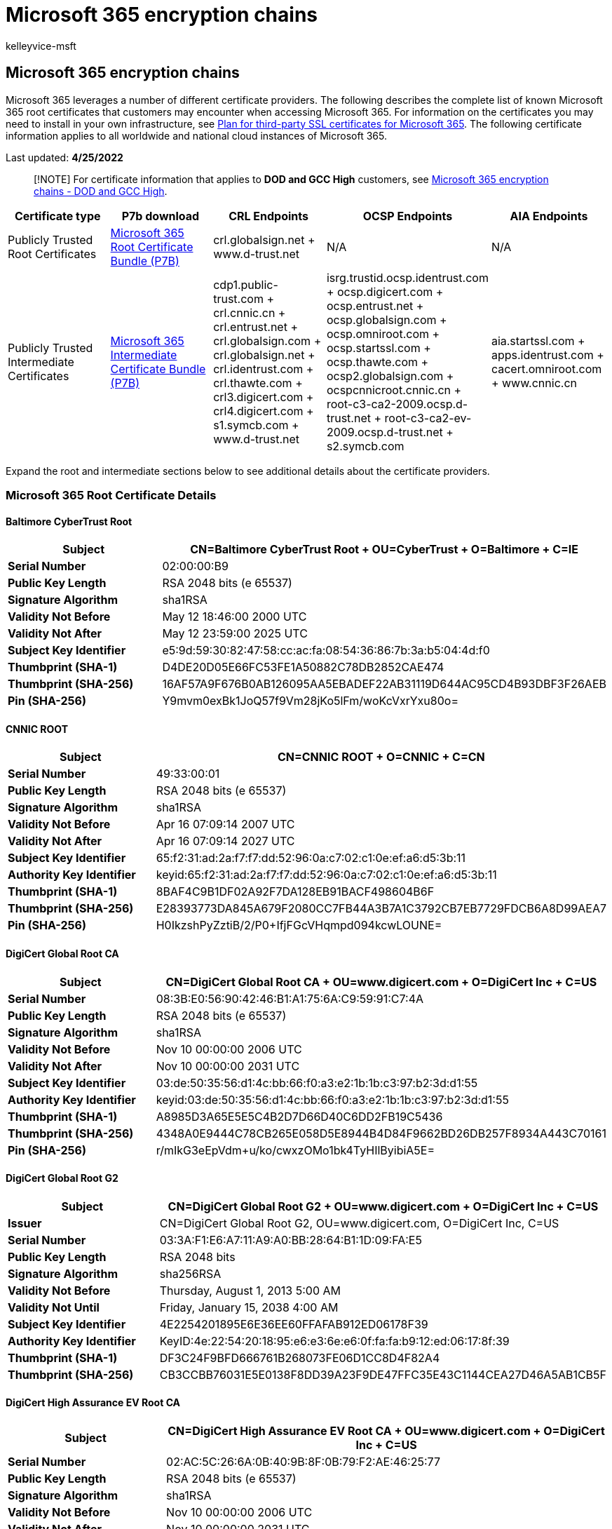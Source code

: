 = Microsoft 365 encryption chains
:audience: Admin
:author: kelleyvice-msft
:description: View a complete list of root certificates and certificate authorities (CAs) in Microsoft 365.
:f1.keywords: ["NOCSH"]
:manager: scotv
:ms.author: kvice
:ms.collection: ["M365-security-compliance", "Strat_O365_IP"]
:ms.date: 4/25/2022
:ms.localizationpriority: medium
:ms.service: O365-seccomp
:ms.topic: overview
:pp: {plus}{plus}
:search.appverid: ["MET150", "MOE150"]

== Microsoft 365 encryption chains

Microsoft 365 leverages a number of different certificate providers.
The following describes the complete list of known Microsoft 365 root certificates that customers may encounter when accessing Microsoft 365.
For information on the certificates you may need to install in your own infrastructure, see xref:../enterprise/plan-for-third-party-ssl-certificates.adoc[Plan for third-party SSL certificates for Microsoft 365].
The following certificate information applies to all worldwide and national cloud instances of Microsoft 365.

Last updated: *4/25/2022*

____
[!NOTE] For certificate information that applies to *DOD and GCC High* customers, see xref:encryption-office-365-certificate-chains-itar.adoc[Microsoft 365 encryption chains - DOD and GCC High].
____

|===
| *Certificate type* | *P7b download* | *CRL Endpoints* | *OCSP Endpoints* | *AIA Endpoints*

| Publicly Trusted Root Certificates
| https://download.microsoft.com/download/4/a/b/4ab1c940-826b-444b-b287-b7a902e68da0/m365_root_certs_20220331.p7b[Microsoft 365 Root Certificate Bundle (P7B)]
| crl.globalsign.net + www.d-trust.net
| N/A
| N/A

| Publicly Trusted Intermediate Certificates
| https://download.microsoft.com/download/1/4/7/14777f28-3fde-4958-aebf-bd192a4a7fac/m365_intermediate_certs_20201013.p7b[Microsoft 365 Intermediate Certificate Bundle (P7B)]
| cdp1.public-trust.com + crl.cnnic.cn + crl.entrust.net + crl.globalsign.com + crl.globalsign.net + crl.identrust.com + crl.thawte.com + crl3.digicert.com + crl4.digicert.com + s1.symcb.com + www.d-trust.net
| isrg.trustid.ocsp.identrust.com + ocsp.digicert.com + ocsp.entrust.net + ocsp.globalsign.com + ocsp.omniroot.com + ocsp.startssl.com + ocsp.thawte.com + ocsp2.globalsign.com + ocspcnnicroot.cnnic.cn + root-c3-ca2-2009.ocsp.d-trust.net + root-c3-ca2-ev-2009.ocsp.d-trust.net + s2.symcb.com
| aia.startssl.com + apps.identrust.com + cacert.omniroot.com + www.cnnic.cn
|===

Expand the root and intermediate sections below to see additional details about the certificate providers.

=== *Microsoft 365 Root Certificate Details*

==== *Baltimore CyberTrust Root*

|===
| *Subject* | CN=Baltimore CyberTrust Root + OU=CyberTrust + O=Baltimore + C=IE

| *Serial Number*
| 02:00:00:B9

| *Public Key Length*
| RSA 2048 bits (e 65537)

| *Signature Algorithm*
| sha1RSA

| *Validity Not Before*
| May 12 18:46:00 2000 UTC

| *Validity Not After*
| May 12 23:59:00 2025 UTC

| *Subject Key Identifier*
| e5:9d:59:30:82:47:58:cc:ac:fa:08:54:36:86:7b:3a:b5:04:4d:f0

| *Thumbprint (SHA-1)*
| D4DE20D05E66FC53FE1A50882C78DB2852CAE474

| *Thumbprint (SHA-256)*
| 16AF57A9F676B0AB126095AA5EBADEF22AB31119D644AC95CD4B93DBF3F26AEB

| *Pin (SHA-256)*
| Y9mvm0exBk1JoQ57f9Vm28jKo5lFm/woKcVxrYxu80o=
|===

==== *CNNIC ROOT*

|===
| *Subject* | CN=CNNIC ROOT + O=CNNIC + C=CN

| *Serial Number*
| 49:33:00:01

| *Public Key Length*
| RSA 2048 bits (e 65537)

| *Signature Algorithm*
| sha1RSA

| *Validity Not Before*
| Apr 16 07:09:14 2007 UTC

| *Validity Not After*
| Apr 16 07:09:14 2027 UTC

| *Subject Key Identifier*
| 65:f2:31:ad:2a:f7:f7:dd:52:96:0a:c7:02:c1:0e:ef:a6:d5:3b:11

| *Authority Key Identifier*
| keyid:65:f2:31:ad:2a:f7:f7:dd:52:96:0a:c7:02:c1:0e:ef:a6:d5:3b:11

| *Thumbprint (SHA-1)*
| 8BAF4C9B1DF02A92F7DA128EB91BACF498604B6F

| *Thumbprint (SHA-256)*
| E28393773DA845A679F2080CC7FB44A3B7A1C3792CB7EB7729FDCB6A8D99AEA7

| *Pin (SHA-256)*
| H0IkzshPyZztiB/2/P0+IfjFGcVHqmpd094kcwLOUNE=
|===

==== *DigiCert Global Root CA*

|===
| *Subject* | CN=DigiCert Global Root CA + OU=www.digicert.com + O=DigiCert Inc + C=US

| *Serial Number*
| 08:3B:E0:56:90:42:46:B1:A1:75:6A:C9:59:91:C7:4A

| *Public Key Length*
| RSA 2048 bits (e 65537)

| *Signature Algorithm*
| sha1RSA

| *Validity Not Before*
| Nov 10 00:00:00 2006 UTC

| *Validity Not After*
| Nov 10 00:00:00 2031 UTC

| *Subject Key Identifier*
| 03:de:50:35:56:d1:4c:bb:66:f0:a3:e2:1b:1b:c3:97:b2:3d:d1:55

| *Authority Key Identifier*
| keyid:03:de:50:35:56:d1:4c:bb:66:f0:a3:e2:1b:1b:c3:97:b2:3d:d1:55

| *Thumbprint (SHA-1)*
| A8985D3A65E5E5C4B2D7D66D40C6DD2FB19C5436

| *Thumbprint (SHA-256)*
| 4348A0E9444C78CB265E058D5E8944B4D84F9662BD26DB257F8934A443C70161

| *Pin (SHA-256)*
| r/mIkG3eEpVdm+u/ko/cwxzOMo1bk4TyHIlByibiA5E=
|===

==== *DigiCert Global Root G2*

|===
| *Subject* | CN=DigiCert Global Root G2 + OU=www.digicert.com + O=DigiCert Inc + C=US

| *Issuer*
| CN=DigiCert Global Root G2, OU=www.digicert.com, O=DigiCert Inc, C=US

| *Serial Number*
| 03:3A:F1:E6:A7:11:A9:A0:BB:28:64:B1:1D:09:FA:E5

| *Public Key Length*
| RSA 2048 bits

| *Signature Algorithm*
| sha256RSA

| *Validity Not Before*
| Thursday, August 1, 2013 5:00 AM

| *Validity Not Until*
| Friday, January 15, 2038 4:00 AM

| *Subject Key Identifier*
| 4E2254201895E6E36EE60FFAFAB912ED06178F39

| *Authority Key Identifier*
| KeyID:4e:22:54:20:18:95:e6:e3:6e:e6:0f:fa:fa:b9:12:ed:06:17:8f:39

| *Thumbprint (SHA-1)*
| DF3C24F9BFD666761B268073FE06D1CC8D4F82A4

| *Thumbprint (SHA-256)*
| CB3CCBB76031E5E0138F8DD39A23F9DE47FFC35E43C1144CEA27D46A5AB1CB5F
|===

==== *DigiCert High Assurance EV Root CA*

|===
| *Subject* | CN=DigiCert High Assurance EV Root CA + OU=www.digicert.com + O=DigiCert Inc + C=US

| *Serial Number*
| 02:AC:5C:26:6A:0B:40:9B:8F:0B:79:F2:AE:46:25:77

| *Public Key Length*
| RSA 2048 bits (e 65537)

| *Signature Algorithm*
| sha1RSA

| *Validity Not Before*
| Nov 10 00:00:00 2006 UTC

| *Validity Not After*
| Nov 10 00:00:00 2031 UTC

| *Subject Key Identifier*
| b1:3e:c3:69:03:f8:bf:47:01:d4:98:26:1a:08:02:ef:63:64:2b:c3

| *Authority Key Identifier*
| keyid:b1:3e:c3:69:03:f8:bf:47:01:d4:98:26:1a:08:02:ef:63:64:2b:c3

| *Thumbprint (SHA-1)*
| 5FB7EE0633E259DBAD0C4C9AE6D38F1A61C7DC25

| *Thumbprint (SHA-256)*
| 7431E5F4C3C1CE4690774F0B61E05440883BA9A01ED00BA6ABD7806ED3B118CF

| *Pin (SHA-256)*
| WoiWRyIOVNa9ihaBciRSC7XHjliYS9VwUGOIud4PB18=
|===

==== *D-TRUST Root Class 3 CA 2 2009*

|===
| *Subject* | CN=D-TRUST Root Class 3 CA 2 2009 + O=D-Trust GmbH + C=DE

| *Serial Number*
| 09:83:F3

| *Public Key Length*
| RSA 2048 bits (e 65537)

| *Signature Algorithm*
| sha256RSA

| *Validity Not Before*
| Nov 05 08:35:58 2009 UTC

| *Validity Not After*
| Nov 05 08:35:58 2029 UTC

| *Subject Key Identifier*
| fd:da:14:c4:9f:30:de:21:bd:1e:42:39:fc:ab:63:23:49:e0:f1:84

| *Thumbprint (SHA-1)*
| 58E8ABB0361533FB80F79B1B6D29D3FF8D5F00F0

| *Thumbprint (SHA-256)*
| 49E7A442ACF0EA6287050054B52564B650E4F49E42E348D6AA38E039E957B1C1

| *Pin (SHA-256)*
| 7KDxgUAs56hlKzG00DbfJH46MLf0GlDZHsT5CwBrQ6E=

| *CRL URLs*
| ldap://directory.d-trust.net/CN=D-TRUST%20Root%20Class%203%20CA%202%202009,O=D-Trust%20GmbH,C=DE?certificaterevocationlist + http://www.d-trust.net/crl/d-trust_root_class_3_ca_2_2009.crl
|===

==== *D-TRUST Root Class 3 CA 2 EV 2009*

|===
| *Subject* | CN=D-TRUST Root Class 3 CA 2 EV 2009 + O=D-Trust GmbH + C=DE

| *Serial Number*
| 09:83:F4

| *Public Key Length*
| RSA 2048 bits (e 65537)

| *Signature Algorithm*
| sha256RSA

| *Validity Not Before*
| Nov 05 08:50:46 2009 UTC

| *Validity Not After*
| Nov 05 08:50:46 2029 UTC

| *Subject Key Identifier*
| d3:94:8a:4c:62:13:2a:19:2e:cc:af:72:8a:7d:36:d7:9a:1c:dc:67

| *Thumbprint (SHA-1)*
| 96C91B0B95B4109842FAD0D82279FE60FAB91683

| *Thumbprint (SHA-256)*
| EEC5496B988CE98625B934092EEC2908BED0B0F316C2D4730C84EAF1F3D34881

| *Pin (SHA-256)*
| /zQvtsTIvTCkcG9zSJU58Z5uSMwF9GJUZU9mENvFQOk=

| *CRL URLs*
| ldap://directory.d-trust.net/CN=D-TRUST%20Root%20Class%203%20CA%202%20EV%202009,O=D-Trust%20GmbH,C=DE?certificaterevocationlist + http://www.d-trust.net/crl/d-trust_root_class_3_ca_2_ev_2009.crl
|===

==== *Entrust Root Certification Authority - G2*

|===
| *Subject* | CN=Entrust Root Certification Authority - G2 + OU=&quot;(c) 2009 Entrust, Inc. - for authorized use only&quot; + OU=See www.entrust.net/legal-terms + O=&quot;Entrust, Inc.&quot; + C=US

| *Serial Number*
| 4A:53:8C:28

| *Public Key Length*
| RSA 2048 bits (e 65537)

| *Signature Algorithm*
| sha256RSA

| *Validity Not Before*
| Jul 07 17:25:54 2009 UTC

| *Validity Not After*
| Dec 07 17:55:54 2030 UTC

| *Subject Key Identifier*
| 6a:72:26:7a:d0:1e:ef:7d:e7:3b:69:51:d4:6c:8d:9f:90:12:66:ab

| *Thumbprint (SHA-1)*
| 8CF427FD790C3AD166068DE81E57EFBB932272D4

| *Thumbprint (SHA-256)*
| 43DF5774B03E7FEF5FE40D931A7BEDF1BB2E6B42738C4E6D3841103D3AA7F339

| *Pin (SHA-256)*
| du6FkDdMcVQ3u8prumAo6t3i3G27uMP2EOhR8R0at/U=
|===

==== *Entrust.net Certification Authority (2048)*

|===
| *Subject* | CN=Entrust.net Certification Authority (2048) + OU=(c) 1999 Entrust.net Limited + OU=www.entrust.net/CPS_2048 incorp. by ref. (limit s liab.) + O=Entrust.net

| *Serial Number*
| 38:63:DE:F8

| *Public Key Length*
| RSA 2048 bits (e 65537)

| *Signature Algorithm*
| sha1RSA

| *Validity Not Before*
| Dec 24 17:50:51 1999 UTC

| *Validity Not After*
| Jul 24 14:15:12 2029 UTC

| *Subject Key Identifier*
| 55:e4:81:d1:11:80:be:d8:89:b9:08:a3:31:f9:a1:24:09:16:b9:70

| *Thumbprint (SHA-1)*
| 503006091D97D4F5AE39F7CBE7927D7D652D3431

| *Thumbprint (SHA-256)*
| 6DC47172E01CBCB0BF62580D895FE2B8AC9AD4F873801E0C10B9C837D21EB177

| *Pin (SHA-256)*
| HqPF5D7WbC2imDpCpKebHpBnhs6fG1hiFBmgBGOofTg=
|===

==== *GlobalSign Root CA - R1*

|===
| *Subject* | CN=GlobalSign Root CA + OU=Root CA + O=GlobalSign nv-sa + C=BE

| *Serial Number*
| 04:00:00:00:00:01:15:4B:5A:C3:94

| *Public Key Length*
| RSA 2048 bits (e 65537)

| *Signature Algorithm*
| sha1RSA

| *Validity Not Before*
| Sep 01 12:00:00 1998 UTC

| *Validity Not After*
| Jan 28 12:00:00 2028 UTC

| *Subject Key Identifier*
| 60:7b:66:1a:45:0d:97:ca:89:50:2f:7d:04:cd:34:a8:ff:fc:fd:4b

| *Thumbprint (SHA-1)*
| B1BC968BD4F49D622AA89A81F2150152A41D829C

| *Thumbprint (SHA-256)*
| EBD41040E4BB3EC742C9E381D31EF2A41A48B6685C96E7CEF3C1DF6CD4331C99

| *Pin (SHA-256)*
| K87oWBWM9UZfyddvDfoxL+8lpNyoUB2ptGtn0fv6G2Q=
|===

==== *GlobalSign Root CA - R3*

|===
| *Subject* | CN=GlobalSign + O=GlobalSign + OU=GlobalSign Root CA - R3

| *Issuer*
| CN=GlobalSign, O=GlobalSign, OU=GlobalSign Root CA - R3

| *Serial Number*
| 04:00:00:00:00:01:21:58:53:08:A2

| *Public Key Length*
| RSA 2048 bits

| *Signature Algorithm*
| sha256RSA

| *Validity Not Before*
| Wednesday, March 18, 2009 3:00 AM

| *Validity Not Until*
| Sunday, March 18, 2029 3:00 AM

| *Subject Key Identifier*
| 8FF04B7FA82E4524AE4D50FA639A8BDEE2DD1BBC

| *Authority Key Identifier*
| KeyID:8f:f0:4b:7f:a8:2e:45:24:ae:4d:50:fa:63:9a:8b:de:e2:dd:1b:bc

| *Thumbprint (SHA-1)*
| D69B561148F01C77C54578C10926DF5B856976AD

| *Thumbprint (SHA-256)*
| CBB522D7B7F127AD6A0113865BDF1CD4102E7D0759AF635A7CF4720DC963C53B
|===

==== *ISRG Root X1*

|===
| *Subject* | C = US, O = Internet Security Research Group, CN = ISRG Root X1

| *Serial Number*
| 82:10:cf:b0:d2:40:e3:59:44:63:e0:bb:63:82:8b:00

| *Public Key Length*
| RSA 4096 bit

| *Signature Algorithm*
| sha256WithRSAEncryption

| *Validity Not Before*
| Jun  4 11:04:38 2015 UTC

| *Validity Not After*
| Jun  4 11:04:38 2035 UTC

| *Subject Key Identifier*
| 79:B4:59:E6:7B:B6:E5:E4:01:73:80:08:88:C8:1A:58:F6:E9:9B:6E

| *Thumbprint (SHA-1)*
| CABD2A79A1076A31F21D253635CB039D4329A5E8

| *Thumbprint (SHA-256)*
| 96BCEC06264976F37460779ACF28C5A7CFE8A3C0AAE11A8FFCEE05C0BDDF08C6

| *Pin (SHA-256)*
| 0b9fa5a59eed715c26c1020c711b4f6ec42d58b0015e14337a39dad301c5afc3
|===

==== *thawte Primary Root CA - G3*

|===
| *Subject* | CN=thawte Primary Root CA - G3 + OU=&quot;(c) 2008 thawte, Inc. - For authorized use only&quot; + OU=Certification Services Division + O=&quot;thawte, Inc.&quot; + C=US

| *Serial Number*
| 60:01:97:B7:46:A7:EA:B4:B4:9A:D6:4B:2F:F7:90:FB

| *Public Key Length*
| RSA 2048 bits (e 65537)

| *Signature Algorithm*
| sha256RSA

| *Validity Not Before*
| Apr 02 00:00:00 2008 UTC

| *Validity Not After*
| Dec 01 23:59:59 2037 UTC

| *Subject Key Identifier*
| ad:6c:aa:94:60:9c:ed:e4:ff:fa:3e:0a:74:2b:63:03:f7:b6:59:bf

| *Thumbprint (SHA-1)*
| F18B538D1BE903B6A6F056435B171589CAF36BF2

| *Thumbprint (SHA-256)*
| 4B03F45807AD70F21BFC2CAE71C9FDE4604C064CF5FFB686BAE5DBAAD7FDD34C

| *Pin (SHA-256)*
| GQbGEk27Q4V40A4GbVBUxsN/D6YCjAVUXgmU7drshik=
|===

==== *VeriSign Class 3 Public Primary Certification Authority - G5*

|===
| *Subject* | CN=VeriSign Class 3 Public Primary Certification Authority - G5 + OU=&quot;(c) 2006 VeriSign, Inc. - For authorized use only&quot; + OU=VeriSign Trust Network + O=&quot;VeriSign, Inc.&quot; + C=US

| *Serial Number*
| 18:DA:D1:9E:26:7D:E8:BB:4A:21:58:CD:CC:6B:3B:4A

| *Public Key Length*
| RSA 2048 bits (e 65537)

| *Signature Algorithm*
| sha1RSA

| *Validity Not Before*
| Nov 08 00:00:00 2006 UTC

| *Validity Not After*
| Jul 16 23:59:59 2036 UTC

| *Subject Key Identifier*
| 7f:d3:65:a7:c2:dd:ec:bb:f0:30:09:f3:43:39:fa:02:af:33:31:33

| *Thumbprint (SHA-1)*
| 4EB6D578499B1CCF5F581EAD56BE3D9B6744A5E5

| *Thumbprint (SHA-256)*
| 9ACFAB7E43C8D880D06B262A94DEEEE4B4659989C3D0CAF19BAF6405E41AB7DF

| *Pin (SHA-256)*
| JbQbUG5JMJUoI6brnx0x3vZF6jilxsapbXGVfjhN8Fg=
|===

=== *Microsoft 365 Intermediate Certificate Details*

==== *CNNIC SHA256 SSL*

|===
| *Subject* | CN=CNNIC SHA256 SSL + O=CNNIC SHA256 SSL + C=CN

| *Issuer*
| CN=CNNIC ROOT + O=CNNIC + C=CN

| *Serial Number*
| 49:33:00:7C

| *Public Key Length*
| RSA 2048 bits (e 65537)

| *Signature Algorithm*
| sha256RSA

| *Validity Not Before*
| Dec 18 12:32:18 2014 UTC

| *Validity Not After*
| Dec 18 12:32:18 2024 UTC

| *Subject Key Identifier*
| b7:d1:59:8b:8c:0d:06:28:47:23:00:3a:36:04:a5:ee:38:76:53:3c

| *Authority Key Identifier*
| keyid:65:f2:31:ad:2a:f7:f7:dd:52:96:0a:c7:02:c1:0e:ef:a6:d5:3b:11

| *Thumbprint (SHA-1)*
| FC844648FC708433921BE88B18C48787A3E2813E

| *Thumbprint (SHA-256)*
| FA8B9F99DBB94E7B772AA9190846E777047C15C7A3BF4A1AF9C0CA984A689511

| *Pin (SHA-256)*
| dKZRcLDh7hBNZTmTIHOGJ6C2Om/ITjUCPkOnLTnrZXk=

| *AIA URLs*
| http://www.cnnic.cn/download/cert/CNNICROOT.cer

| *CRL URLs*
| ldap:///CN=crl1,%20OU=crl,%20O=CNNIC,%20C=CN?certificateRevocationList;binary,authorityRevocationList;binary,deltaRevocationList;binary + http://crl.cnnic.cn/download/rootsha2crl/CRL1.crl

| *OCSP URLs*
| http://ocspcnnicroot.cnnic.cn
|===

==== *D-TRUST SSL Class 3 CA 1 2009*

|===
| *Subject* | CN=D-TRUST SSL Class 3 CA 1 2009 + O=D-Trust GmbH + C=DE

| *Issuer*
| CN=D-TRUST Root Class 3 CA 2 2009 + O=D-Trust GmbH + C=DE

| *Subject Alternative Name*
| RFC822 Name=info@d-trust.net + URL=http://www.d-trust.net

| *Serial Number*
| 09:90:63

| *Public Key Length*
| RSA 2048 bits (e 65537)

| *Signature Algorithm*
| sha256RSA

| *Validity Not Before*
| Nov 12 12:46:55 2009 UTC

| *Validity Not After*
| Nov 05 08:35:58 2029 UTC

| *Subject Key Identifier*
| 50:19:32:94:9a:c4:b5:04:4d:56:d0:c0:83:21:d5:35:55:b0:b1:7a

| *Authority Key Identifier*
| keyid:fd:da:14:c4:9f:30:de:21:bd:1e:42:39:fc:ab:63:23:49:e0:f1:84

| *Thumbprint (SHA-1)*
| 2FC5DE6528CDBE50A14C382FC1DE524FAABF95FC

| *Thumbprint (SHA-256)*
| 6AC159B4C2BC8E729F3B84642EF1286BCC80D775FE278C740ADA468D59439025

| *Pin (SHA-256)*
| 9w0QP9HzLXkfs+4zENaUFq2XKcQON1oyksoJ+Gg2AZE=

| *CRL URLs*
| ldap://directory.d-trust.net/CN=D-TRUST%20Root%20Class%203%20CA%202%202009,O=D-Trust%20GmbH,C=DE?certificaterevocationlist + http://www.d-trust.net/crl/d-trust_root_class_3_ca_2_2009.crl

| *OCSP URLs*
| `+http://root-c3-ca2-2009.ocsp.d-trust.net+`
|===

==== *D-TRUST SSL Class 3 CA 1 EV 2009*

|===
| *Subject* | CN=D-TRUST SSL Class 3 CA 1 EV 2009 + O=D-Trust GmbH + C=DE

| *Issuer*
| CN=D-TRUST Root Class 3 CA 2 EV 2009 + O=D-Trust GmbH + C=DE

| *Subject Alternative Name*
| RFC822 Name=info@d-trust.net + URL=http://www.d-trust.net

| *Serial Number*
| 09:90:64

| *Public Key Length*
| RSA 2048 bits (e 65537)

| *Signature Algorithm*
| sha256RSA

| *Validity Not Before*
| Nov 12 12:52:43 2009 UTC

| *Validity Not After*
| Nov 05 08:50:46 2029 UTC

| *Subject Key Identifier*
| ac:ed:a5:9d:7a:a2:b6:43:f1:18:8a:25:6a:6c:b1:cc:a8:f2:5a:d4

| *Authority Key Identifier*
| keyid:d3:94:8a:4c:62:13:2a:19:2e:cc:af:72:8a:7d:36:d7:9a:1c:dc:67

| *Thumbprint (SHA-1)*
| 1069423D308D0FC54575059638560FC7556E32B3

| *Thumbprint (SHA-256)*
| B0935DC04B4E60C0C42DEF7EC57A1B1D8F958D17988E71CC80A8CF5E635BA5B4

| *Pin (SHA-256)*
| lv5BNZ5aWd27ooolULDolFTwIaaWjHvG4yyH3rss4X8=

| *CRL URLs*
| ldap://directory.d-trust.net/CN=D-TRUST%20Root%20Class%203%20CA%202%20EV%202009,O=D-Trust%20GmbH,C=DE?certificaterevocationlist + http://www.d-trust.net/crl/d-trust_root_class_3_ca_2_ev_2009.crl

| *OCSP URLs*
| `+http://root-c3-ca2-ev-2009.ocsp.d-trust.net+`
|===

==== *DigiCert Basic RSA CN CA G2*

|===
| *Subject* | CN=DigiCert Basic RSA CN CA G2 + O=DigiCert Inc + C=US

| *Issuer*
| CN=DigiCert Global Root CA, OU=www.digicert.com, O=DigiCert Inc, C=US

| *Serial Number*
| 02:F7:E1:F9:82:BA:D0:09:AF:F4:7D:C9:57:41:B2:F6

| *Public Key Length*
| RSA 2048 bits

| *Signature Algorithm*
| sha256RSA

| *Validity Not Before*
| Wednesday, March 4, 2020 4:04 AM

| *Validity Not Until*
| Monday, March 4, 2030 4:04 AM

| *Subject Key Identifier*
| 06BDA69B60795031BED5A9024AA0D095538B2F34

| *Authority Key Identifier*
| KeyID:03:de:50:35:56:d1:4c:bb:66:f0:a3:e2:1b:1b:c3:97:b2:3d:d1:55

| *Thumbprint (SHA-1)*
| 4D1FA5D1FB1AC3917C08E43F65015E6AEA571179

| *Thumbprint (SHA-256)*
| CB57B3FF2040CB269497625BC90FA9D7B4ED4938C6F60F42F69AFDF508AC2993

| *CRL URLs*
| http://crl.digicert.cn/DigiCertGlobalRootCA.crl

| *OCSP URLs*
| http://ocsp.digicert.cn
|===

==== *DigiCert Cloud Services CA-1* (older)

|===
| *Subject* | CN=DigiCert Cloud Services CA-1 + O=DigiCert Inc + C=US

| *Issuer*
| CN=DigiCert Global Root CA + OU=www.digicert.com + O=DigiCert Inc + C=US

| *Serial Number*
| 01:9E:C1:C6:BD:3F:59:7B:B2:0C:33:38:E5:51:D8:77

| *Public Key Length*
| RSA 2048 bits

| *Signature Algorithm*
| sha256RSA

| *Validity Not Before*
| August 4, 2015 12:00 AM

| *Validity Not Until*
| August 4, 2030 12:00 AM

| *Subject Key Identifier*
| dd:51:d0:a2:31:73:a9:73:ae:8f:b4:01:7e:5d:8c:57:cb:9f:f0:f7

| *Authority Key Identifier*
| 03:de:50:35:56:d1:4c:bb:66:f0:a3:e2:1b:1b:c3:97:b2:3d:d1:55

| *Thumbprint (SHA-1)*
| 81B68D6CD2f221F8F534E677523BB236BBA1DC56

| *Thumbprint (SHA-256)*
| 2F6889961A7CA7067E8BA103C2CF9B9A924F8CA293F11178E23A1978D2F133D3

| *Pin (SHA-256)*
| UgpUVparimk8QCjtWQaUQ7EGrtrykc/L8N66EhFY3VE=

| *CRL URLs*
| http://crl3.digicert.com/DigiCertGlobalRootCA.crl + http://crl4.digicert.com/DigiCertGlobalRootCA.crl

| *OCSP URLs*
| http://ocsp.digicert.com
|===

==== *DigiCert Cloud Services CA-1*

|===
| *Subject* | CN=DigiCert Cloud Services CA-1 + O=DigiCert Inc + C=US

| *Issuer*
| CN=DigiCert Global Root CA + OU=www.digicert.com + O=DigiCert Inc + C=US

| *Serial Number*
| 0F:17:1A:48:C6:F2:23:80:92:18:CD:2E:D6:DD:C0:E8

| *Public Key Length*
| RSA 2048 bits

| *Signature Algorithm*
| sha256RSA

| *Validity Not Before*
| September 25, 2020 00:00 AM

| *Validity Not After*
| September 24, 2030 11:59 PM

| *Subject Key Identifier*
| dd:51:d0:a2:31:73:a9:73:ae:8f:b4:01:7e:5d:8c:57:cb:9f:f0:f7

| *Authority Key Identifier*
| 03:de:50:35:56:d1:4c:bb:66:f0:a3:e2:1b:1b:c3:97:b2:3d:d1:55

| *Thumbprint (SHA-1)*
| B3F6B64A07BB9611F47174407841F564FB991F29

| *Thumbprint (SHA-256)*
| 5F88694615E4C61686E106B84C3338C6720C535F60D36F61282ED15E1977DD44

| *Pin (SHA-256)*
| UgpUVparimk8QCjtWQaUQ7EGrtrykc/L8N66EhFY3VE=

| *CRL URLs*
| http://crl3.digicert.com/DigiCertGlobalRootCA.crl + http://crl4.digicert.com/DigiCertGlobalRootCA.crl

| *OCSP URLs*
| http://ocsp.digicert.com
|===

==== *DigiCert SHA2 Extended Validation Server CA*

|===
| *Subject* | CN=DigiCert SHA2 Extended Validation Server CA + OU=www.digicert.com + O=DigiCert Inc + C=US

| *Issuer*
| CN=DigiCert High Assurance EV Root CA, OU=www.digicert.com, O=DigiCert Inc, C=US

| *Serial Number*
| 0C:79:A9:44:B0:8C:11:95:20:92:61:5F:E2:6B:1D:83

| *Public Key Length*
| RSA 2048 bits

| *Signature Algorithm*
| sha256RSA

| *Validity Not Before*
| Tuesday, October 22, 2013 5:00 AM

| *Validity Not Until*
| Sunday, October 22, 2028 5:00 AM

| *Subject Key Identifier*
| 3DD350A5D6A0ADEEF34A600A65D321D4F8F8D60F

| *Authority Key Identifier*
| KeyID:b1:3e:c3:69:03:f8:bf:47:01:d4:98:26:1a:08:02:ef:63:64:2b:c3

| *Thumbprint (SHA-1)*
| 7E2F3A4F8FE8FA8A5730AECA029696637E986F3F

| *Thumbprint (SHA-256)*
| 403E062A2653059113285BAF80A0D4AE422C848C9F78FAD01FC94BC5B87FEF1A

| *CRL URLs*
| http://crl4.digicert.com/DigiCertHighAssuranceEVRootCA.crl

| *OCSP URLs*
| http://ocsp.digicert.com
|===

==== *DigiCert SHA2 High Assurance Server CA*

|===
| *Subject* | CN=DigiCert SHA2 High Assurance Server CA + OU=www.digicert.com + O=DigiCert Inc + C=US

| *Issuer*
| CN=DigiCert High Assurance EV Root CA + OU=www.digicert.com + O=DigiCert Inc + C=US

| *Serial Number*
| 04:E1:E7:A4:DC:5C:F2:F3:6D:C0:2B:42:B8:5D:15:9F

| *Public Key Length*
| RSA 2048 bits (e 65537)

| *Signature Algorithm*
| sha256RSA

| *Validity Not Before*
| Oct 22 12:00:00 2013 UTC

| *Validity Not After*
| Oct 22 12:00:00 2028 UTC

| *Subject Key Identifier*
| 51:68:ff:90:af:02:07:75:3c:cc:d9:65:64:62:a2:12:b8:59:72:3b

| *Authority Key Identifier*
| keyid:b1:3e:c3:69:03:f8:bf:47:01:d4:98:26:1a:08:02:ef:63:64:2b:c3

| *Thumbprint (SHA-1)*
| A031C46782E6E6C662C2C87C76DA9AA62CCABD8E

| *Thumbprint (SHA-256)*
| 19400BE5B7A31FB733917700789D2F0A2471C0C9D506C0E504C06C16D7CB17C0

| *Pin (SHA-256)*
| k2v657xBsOVe1PQRwOsHsw3bsGT2VzIqz5K+59sNQws=

| *CRL URLs*
| http://crl4.digicert.com/DigiCertHighAssuranceEVRootCA.crl

| *OCSP URLs*
| http://ocsp.digicert.com
|===

==== *DigiCert SHA2 Secure Server CA*

|===
| *Subject* | CN=DigiCert SHA2 Secure Server CA + O=DigiCert Inc + C=US

| *Issuer*
| CN=DigiCert Global Root CA + OU=www.digicert.com + O=DigiCert Inc + C=US

| *Serial Number*
| 01:FD:A3:EB:6E:CA:75:C8:88:43:8B:72:4B:CF:BC:91

| *Public Key Length*
| RSA 2048 bits (e 65537)

| *Signature Algorithm*
| sha256RSA

| *Validity Not Before*
| Mar 08 12:00:00 2013 UTC

| *Validity Not After*
| Mar 08 12:00:00 2023 UTC

| *Subject Key Identifier*
| 0f:80:61:1c:82:31:61:d5:2f:28:e7:8d:46:38:b4:2c:e1:c6:d9:e2

| *Authority Key Identifier*
| keyid:03:de:50:35:56:d1:4c:bb:66:f0:a3:e2:1b:1b:c3:97:b2:3d:d1:55

| *Thumbprint (SHA-1)*
| 1FB86B1168EC743154062E8C9CC5B171A4B7CCB4

| *Thumbprint (SHA-256)*
| 154C433C491929C5EF686E838E323664A00E6A0D822CCC958FB4DAB03E49A08F

| *Pin (SHA-256)*
| 5kJvNEMw0KjrCAu7eXY5HZdvyCS13BbA0VJG1RSP91w=

| *CRL URLs*
| http://crl3.digicert.com/DigiCertGlobalRootCA.crl + http://crl4.digicert.com/DigiCertGlobalRootCA.crl

| *OCSP URLs*
| http://ocsp.digicert.com
|===

==== *DigiCert SHA2 Secure Server CA*

|===
| *Subject* | CN=DigiCert SHA2 Secure Server CA + O=DigiCert Inc + C=US

| *Issuer*
| CN=DigiCert Global Root CA, OU=www.digicert.com, O=DigiCert Inc, C=US

| *Serial Number*
| 02:74:2E:AA:17:CA:8E:21:C7:17:BB:1F:FC:FD:0C:A0

| *Public Key Length*
| RSA 2048 bits

| *Signature Algorithm*
| sha256RSA

| *Validity Not Before*
| Tuesday, September 22, 2020 5:00 PM

| *Validity Not Until*
| Sunday, September 22, 2030 4:59 PM

| *Subject Key Identifier*
| 0F80611C823161D52F28E78D4638B42CE1C6D9E2

| *Authority Key Identifier*
| KeyID:03:de:50:35:56:d1:4c:bb:66:f0:a3:e2:1b:1b:c3:97:b2:3d:d1:55

| *Thumbprint (SHA-1)*
| 626D44E704D1CEABE3BF0D53397464AC8080142C

| *Thumbprint (SHA-256)*
| C1AD7778796D20BCA65C889A2655021156528BB62FF5FA43E1B8E5A83E3D2EAA

| *CRL URLs*
| http://crl3.digicert.com/DigiCertGlobalRootCA.crl http://crl4.digicert.com/DigiCertGlobalRootCA.crl

| *OCSP URLs*
| http://ocsp.digicert.com
|===

==== *DigiCert TLS RSA SHA256 2020 CA1*

|===
| *Subject* | CN=DigiCert TLS RSA SHA256 2020 CA1 + O=DigiCert Inc + C=US

| *Issuer*
| CN=DigiCert Global Root CA, OU=www.digicert.com, O=DigiCert Inc, C=US

| *Serial Number*
| 0A:35:08:D5:5C:29:2B:01:7D:F8:AD:65:C0:0F:F7:E4

| *Public Key Length*
| RSA 2048 bits

| *Signature Algorithm*
| sha256RSA

| *Validity Not Before*
| Wednesday, September 23, 2020 5:00 PM

| *Validity Not Until*
| Monday, September 23, 2030 4:59 PM

| *Subject Key Identifier*
| B76BA2EAA8AA848C79EAB4DA0F98B2C59576B9F4

| *Authority Key Identifier*
| KeyID:03:de:50:35:56:d1:4c:bb:66:f0:a3:e2:1b:1b:c3:97:b2:3d:d1:55

| *Thumbprint (SHA-1)*
| 6938FD4D98BAB03FAADB97B34396831E3780AEA1

| *Thumbprint (SHA-256)*
| 25768713D3B459F9382D2A594F85F34709FD2A8930731542A4146FFB246BEC69

| *CRL URLs*
| http://crl3.digicert.com/DigiCertGlobalRootCA.crl http://crl4.digicert.com/DigiCertGlobalRootCA.crl

| *OCSP URLs*
| http://ocsp.digicert.com
|===

==== *Entrust Certification Authority - L1C*

|===
| *Subject* | CN=Entrust Certification Authority - L1C + OU=&quot;(c) 2009 Entrust, Inc.&quot; + OU=www.entrust.net/rpa is incorporated by reference + O=&quot;Entrust, Inc.&quot; + C=US

| *Issuer*
| CN=Entrust.net Certification Authority (2048) + OU=(c) 1999 Entrust.net Limited + OU=www.entrust.net/CPS_2048 incorp.
by ref.
(limits liab.) + O=Entrust.net

| *Serial Number*
| 4C:0E:8C:39

| *Public Key Length*
| RSA 2048 bits (e 65537)

| *Signature Algorithm*
| sha1RSA

| *Validity Not Before*
| Nov 11 15:40:40 2011 UTC

| *Validity Not After*
| Nov 12 02:51:17 2021 UTC

| *Subject Key Identifier*
| 1e:f1:ab:89:06:f8:49:0f:01:33:77:ee:14:7a:ee:19:7c:93:28:4d

| *Authority Key Identifier*
| keyid:55:e4:81:d1:11:80:be:d8:89:b9:08:a3:31:f9:a1:24:09:16:b9:70

| *Thumbprint (SHA-1)*
| C53E73073F93CE7895DE7484126BC303DAB9E657

| *Thumbprint (SHA-256)*
| 0EE4DAF71A85D842D23F4910FD4C909B7271861931F1D5FEAC868225F52700E2

| *Pin (SHA-256)*
| VFv5NemtodoRftw8KsvFb8AoCWwOJL6bOJS+Ui0bQ94=

| *CRL URLs*
| http://crl.entrust.net/2048ca.crl

| *OCSP URLs*
| http://ocsp.entrust.net
|===

==== *Entrust Certification Authority - L1K*

|===
| *Subject* | CN=Entrust Certification Authority - L1K + OU=&quot;(c) 2012 Entrust, Inc. - for authorized use only&quot; + OU=See www.entrust.net/legal-terms + O=&quot;Entrust, Inc.&quot; + C=US

| *Issuer*
| CN=Entrust Root Certification Authority - G2 + OU=&quot;(c) 2009 Entrust, Inc.
- for authorized use only&quot;
+ OU=See www.entrust.net/legal-terms + O=&quot;Entrust, Inc.&quot;
+ C=US

| *Serial Number*
| 0E:E9:4C:C3:00:00:00:00:51:D3:77:85

| *Public Key Length*
| RSA 2048 bits (e 65537)

| *Signature Algorithm*
| sha256RSA

| *Validity Not Before*
| Oct 05 19:13:56 2015 UTC

| *Validity Not After*
| Dec 05 19:43:56 2030 UTC

| *Subject Key Identifier*
| 82:a2:70:74:dd:bc:53:3f:cf:7b:d4:f7:cd:7f:a7:60:c6:0a:4c:bf

| *Authority Key Identifier*
| keyid:6a:72:26:7a:d0:1e:ef:7d:e7:3b:69:51:d4:6c:8d:9f:90:12:66:ab

| *Thumbprint (SHA-1)*
| F21C12F46CDB6B2E16F09F9419CDFF328437B2D7

| *Thumbprint (SHA-256)*
| 13EFB39A2F6654E8C67BD04F4C6D4C90CD6CAB5091BCEDC73787F6B77D3D3FE7

| *Pin (SHA-256)*
| 980Ionqp3wkYtN9SZVgMzuWQzJta1nfxNPwTem1X0uc=

| *CRL URLs*
| http://crl.entrust.net/g2ca.crl

| *OCSP URLs*
| http://ocsp.entrust.net
|===

==== *GlobalSign Extended Validation CA - SHA256 - G2*

|===
| *Subject* | CN=GlobalSign Extended Validation CA - SHA256 - G2 + O=GlobalSign nv-sa + C=BE

| *Issuer*
| CN=GlobalSign + O=GlobalSign + OU=GlobalSign Root CA - R2

| *Serial Number*
| 04:00:00:00:00:01:44:4E:F0:4A:55

| *Public Key Length*
| RSA 2048 bits (e 65537)

| *Signature Algorithm*
| sha256RSA

| *Validity Not Before*
| Feb 20 10:00:00 2014 UTC

| *Validity Not After*
| Dec 15 08:00:00 2021 UTC

| *Subject Key Identifier*
| da:40:77:43:65:1c:f8:fe:a7:e3:f4:64:82:3e:4d:43:13:22:31:02

| *Authority Key Identifier*
| keyid:9b:e2:07:57:67:1c:1e:c0:6a:06:de:59:b4:9a:2d:df:dc:19:86:2e

| *Thumbprint (SHA-1)*
| 65BE102BE26928650E0EF54DC8F4F15AF5F98E8B

| *Thumbprint (SHA-256)*
| 24F91C0705A0A5338641B365FB0D9D9709B56297CFF1857E73C02C1636D486AA

| *Pin (SHA-256)*
| LvRiGEjRqfzurezaWuj8Wie2gyHMrW5Q06LspMnox7A=

| *CRL URLs*
| `+http://crl.globalsign.net/root-r2.crl+`

| *OCSP URLs*
| `+http://ocsp.globalsign.com/rootr2+`
|===

==== *GlobalSign Extended Validation CA - SHA256 - G3*

|===
| *Subject* | CN=GlobalSign Extended Validation CA - SHA256 - G3 + O=GlobalSign nv-sa + C=BE

| *Issuer*
| CN=GlobalSign + O=GlobalSign + OU=GlobalSign Root CA - R3

| *Serial Number*
| 48:A4:02:DD:27:92:0D:A2:08:34:9D:D1:99:7B

| *Public Key Length*
| RSA 2048 bits (e 65537)

| *Signature Algorithm*
| sha256RSA

| *Validity Not Before*
| Sep 21 00:00:00 2016 UTC

| *Validity Not After*
| Sep 21 00:00:00 2026 UTC

| *Subject Key Identifier*
| dd:b3:e7:6d:a8:2e:e8:c5:4e:6e:cf:74:e6:75:3c:94:15:ce:e8:1d

| *Authority Key Identifier*
| keyid:8f:f0:4b:7f:a8:2e:45:24:ae:4d:50:fa:63:9a:8b:de:e2:dd:1b:bc

| *Thumbprint (SHA-1)*
| 6023192FE7B59D2789130A9FE4094F9B5570D4A2

| *Thumbprint (SHA-256)*
| AED5DD9A5339685DFB029F6D89A14335A96512C3CACC52B2994AF8B6B37FA4D2

| *Pin (SHA-256)*
| 86fLIetopQLDNxFZ0uMI66Xpl1pFgLlHHn9v6kT0i4I=

| *CRL URLs*
| http://crl.globalsign.com/root-r3.crl

| *OCSP URLs*
| http://ocsp2.globalsign.com/rootr3
|===

==== *GlobalSign Organization Validation CA - SHA256 - G2* (older)

|===
| *Subject* | CN=GlobalSign Organization Validation CA - SHA256 - G2 + O=GlobalSign nv-sa + C=BE

| *Issuer*
| CN=GlobalSign + O=GlobalSign + OU=GlobalSign Root CA - R3

| *Serial Number*
| 04:00:00:00:00:01:31:89:C6:44:C9

| *Public Key Length*
| RSA 2048 bits (e 65537)

| *Signature Algorithm*
| sha256RSA

| *Validity Not Before*
| Aug 02 10:00:00 2011 UTC

| *Validity Not After*
| Aug 02 10:00:00 2022 UTC

| *Subject Key Identifier*
| 96:de:61:f1:bd:1c:16:29:53:1c:c0:cc:7d:3b:83:00:40:e6:1a:7c

| *Authority Key Identifier*
| keyid:8f:f0:4b:7f:a8:2e:45:24:ae:4d:50:fa:63:9a:8b:de:e2:dd:1b:bc

| *Thumbprint (SHA-1)*
| EF90B2B86F4756EBE7D36FF3015D63523A0076E9

| *Thumbprint (SHA-256)*
| 0B339212D7CFF17A2C59E35669B58E77350133750A78DA9404770EDD470DEF76

| *Pin (SHA-256)*
| IQBnNBEiFuhj+8x6X8XLgh01V9Ic5/V3IRQLNFFc7v4=

| *CRL URLs*
| http://crl.globalsign.net/root-r3.crl

| *OCSP URLs*
| http://ocsp2.globalsign.com/rootr3
|===

==== *GlobalSign Organization Validation CA - SHA256 - G2*

|===
| *Subject* | CN=GlobalSign Organization Validation CA - SHA256 - G2 + O=GlobalSign nv-sa + C=BE

| *Issuer*
| CN=GlobalSign Root CA + OU=Root CA + O=GlobalSign nv-sa + C=BE

| *Serial Number*
| 04:00:00:00:00:01:44:4E:F0:42:47

| *Public Key Length*
| RSA 2048 bits (e 65537)

| *Signature Algorithm*
| sha256RSA

| *Validity Not Before*
| Feb 20 10:00:00 2014 UTC

| *Validity Not After*
| Feb 20 10:00:00 2024 UTC

| *Subject Key Identifier*
| 96:de:61:f1:bd:1c:16:29:53:1c:c0:cc:7d:3b:83:00:40:e6:1a:7c

| *Authority Key Identifier*
| keyid:60:7b:66:1a:45:0d:97:ca:89:50:2f:7d:04:cd:34:a8:ff:fc:fd:4b

| *Thumbprint (SHA-1)*
| 902EF2DEEB3C5B13EA4C3D5193629309E231AE55

| *Thumbprint (SHA-256)*
| 74EF335E5E18788307FB9D89CB704BEC112ABD23487DBFF41C4DED5070F241D9

| *Pin (SHA-256)*
| IQBnNBEiFuhj+8x6X8XLgh01V9Ic5/V3IRQLNFFc7v4=

| *CRL URLs*
| http://crl.globalsign.net/root.crl

| *OCSP URLs*
| http://ocsp.globalsign.com/rootr1
|===

==== *GlobalSign Organization Validation CA - SHA256 - G3*

|===
| *Subject* | CN=GlobalSign Organization Validation CA - SHA256 - G3 + O=GlobalSign nv-sa + C=BE

| *Issuer*
| CN=GlobalSign Root CA, OU=Root CA, O=GlobalSign nv-sa, C=BE

| *Serial Number*
| 47:07:B1:01:9A:0C:57:AD:39:B3:E1:7D:A9:F9

| *Public Key Length*
| RSA 2048 bits

| *Signature Algorithm*
| sha256RSA

| *Validity Not Before*
| Thursday, September 3, 2015 5:00 PM

| *Validity Not Until*
| Wednesday, September 3, 2025 5:00 PM

| *Subject Key Identifier*
| 6886B87D7AD96D496B872F188B15346CD7B47A0E

| *Authority Key Identifier*
| KeyID:60:7b:66:1a:45:0d:97:ca:89:50:2f:7d:04:cd:34:a8:ff:fc:fd:4b

| *Thumbprint (SHA-1)*
| 20D1EBAB5A71587B9116E4C74415D1A85B0DDDA5

| *Thumbprint (SHA-256)*
| 699D54B7482A5D329331EA0415CC2EDCD60FDA01D19E71D054196BCE0677735C

| *CRL URLs*
| http://crl.globalsign.com/root.crl

| *OCSP URLs*
| http://ocsp.globalsign.com/rootr1
|===

==== *GlobalSign RSA OV SSL CA 2018*

|===
| *Subject* | CN=GlobalSign RSA OV SSL CA 2018 + O=GlobalSign nv-sa + C=BE

| *Issuer*
| CN=GlobalSign, O=GlobalSign, OU=GlobalSign Root CA - R3

| *Serial Number*
| 01:EE:5F:22:1D:FC:62:3B:D4:33:3A:85:57

| *Public Key Length*
| RSA 2048 bits

| *Signature Algorithm*
| sha256RSA

| *Validity Not Before*
| Tuesday, November 20, 2018 4:00 PM

| *Validity Not Until*
| Monday, November 20, 2028 4:00 PM

| *Subject Key Identifier*
| F8EF7FF2CD7867A8DE6F8F248D88F1870302B3EB

| *Authority Key Identifier*
| KeyID:8f:f0:4b:7f:a8:2e:45:24:ae:4d:50:fa:63:9a:8b:de:e2:dd:1b:bc

| *Thumbprint (SHA-1)*
| DFE83023062B997682708B4EAB8E819AFF5D9775

| *Thumbprint (SHA-256)*
| B676FFA3179E8812093A1B5EAFEE876AE7A6AAF231078DAD1BFB21CD2893764A

| *CRL URLs*
| http://crl.globalsign.com/root-r3.crl

| *OCSP URLs*
| http://ocsp2.globalsign.com/rootr3
|===

==== *Let's Encrypt Authority X3*

|===
| *Subject* | CN=Let's Encrypt Authority X3 + O=Let's Encrypt + C=US

| *Issuer*
| CN=DST Root CA X3 + O=Digital Signature Trust Co.

| *Serial Number*
| 0A:01:41:42:00:00:01:53:85:73:6A:0B:85:EC:A7:08

| *Public Key Length*
| RSA 2048 bits (e 65537)

| *Signature Algorithm*
| sha256RSA

| *Validity Not Before*
| Mar 17 16:40:46 2016 UTC

| *Validity Not After*
| Mar 17 16:40:46 2021 UTC

| *Subject Key Identifier*
| a8:4a:6a:63:04:7d:dd:ba:e6:d1:39:b7:a6:45:65:ef:f3:a8:ec:a1

| *Authority Key Identifier*
| keyid:c4:a7:b1:a4:7b:2c:71:fa:db:e1:4b:90:75:ff:c4:15:60:85:89:10

| *Thumbprint (SHA-1)*
| E6A3B45B062D509B3382282D196EFE97D5956CCB

| *Thumbprint (SHA-256)*
| 25847D668EB4F04FDD40B12B6B0740C567DA7D024308EB6C2C96FE41D9DE218D

| *Pin (SHA-256)*
| YLh1dUR9y6Kja30RrAn7JKnbQG/uEtLMkBgFF2Fuihg=

| *AIA URLs*
| http://apps.identrust.com/roots/dstrootcax3.p7c

| *CRL URLs*
| http://crl.identrust.com/DSTROOTCAX3CRL.crl

| *OCSP URLs*
| http://isrg.trustid.ocsp.identrust.com
|===

==== *Microsoft Azure TLS Issuing CA 01*

|===
| *Subject* | CN=Microsoft Azure TLS Issuing CA 01 + O=Microsoft Corporation + C=US

| *Issuer*
| CN=DigiCert Global Root G2, OU=www.digicert.com, O=DigiCert Inc, C=US

| *Serial Number*
| 0A:AF:A6:C5:CA:63:C4:51:41:EA:3B:E1:F7:C7:53:17

| *Public Key Length*
| RSA 4096 bits

| *Signature Algorithm*
| sha384RSA

| *Validity Not Before*
| Wednesday, July 29, 2020 5:30 AM

| *Validity Not Until*
| Thursday, June 27, 2024 4:59 PM

| *Subject Key Identifier*
| 0F205DD7A15795DB92CF2BD0C7C27704CE728076

| *Authority Key Identifier*
| KeyID:4e:22:54:20:18:95:e6:e3:6e:e6:0f:fa:fa:b9:12:ed:06:17:8f:39

| *Thumbprint (SHA-1)*
| 2F2877C5D778C31E0F29C7E371DF5471BD673173

| *Thumbprint (SHA-256)*
| 24C7299864E0A2A6964F551C0E8DF2461532FA8C48E4DBBB6080716691F190E5

| *CRL URLs*
| http://crl3.digicert.com/DigiCertGlobalRootG2.crl http://crl4.digicert.com/DigiCertGlobalRootG2.crl

| *OCSP URLs*
| http://ocsp.digicert.com
|===

==== *Microsoft Azure TLS Issuing CA 02*

|===
| *Subject* | CN=Microsoft Azure TLS Issuing CA 02 + O=Microsoft Corporation + C=US

| *Issuer*
| CN=DigiCert Global Root G2, OU=www.digicert.com, O=DigiCert Inc, C=US

| *Serial Number*
| 0C:6A:E9:7C:CE:D5:99:83:86:90:A0:0A:9E:A5:32:14

| *Public Key Length*
| RSA 4096 bits

| *Signature Algorithm*
| sha384RSA

| *Validity Not Before*
| Wednesday, July 29, 2020 5:30 AM

| *Validity Not Until*
| Thursday, June 27, 2024 4:59 PM

| *Subject Key Identifier*
| 00AB91FC216226979AA8791B61419060A96267FD

| *Authority Key Identifier*
| KeyID:4e:22:54:20:18:95:e6:e3:6e:e6:0f:fa:fa:b9:12:ed:06:17:8f:39

| *Thumbprint (SHA-1)*
| E7EEA674CA718E3BEFD90858E09F8372AD0AE2AA

| *Thumbprint (SHA-256)*
| 15A98761EBE011554DA3A46D206B0812CB2EB69AE87AAA11A6DD4CB84ED5142A

| *CRL URLs*
| http://crl3.digicert.com/DigiCertGlobalRootG2.crl http://crl4.digicert.com/DigiCertGlobalRootG2.crl

| *OCSP URLs*
| http://ocsp.digicert.com
|===

==== *Microsoft Azure TLS Issuing CA 05*

|===
| *Subject* | CN=Microsoft Azure TLS Issuing CA 05 + O=Microsoft Corporation + C=US

| *Issuer*
| CN=DigiCert Global Root G2, OU=www.digicert.com, O=DigiCert Inc, C=US

| *Serial Number*
| 0D:7B:ED:E9:7D:82:09:96:7A:52:63:1B:8B:DD:18:BD

| *Public Key Length*
| RSA 4096 bits

| *Signature Algorithm*
| sha384RSA

| *Validity Not Before*
| Wednesday, July 29, 2020 5:30 AM

| *Validity Not Until*
| Thursday, June 27, 2024 4:59 PM

| *Subject Key Identifier*
| C7B29C7F1CE3B85AEFE9681AA85D94C126526A68

| *Authority Key Identifier*
| KeyID:4e:22:54:20:18:95:e6:e3:6e:e6:0f:fa:fa:b9:12:ed:06:17:8f:39

| *Thumbprint (SHA-1)*
| 6C3AF02E7F269AA73AFD0EFF2A88A4A1F04ED1E5

| *Thumbprint (SHA-256)*
| D6831BA43607F5AC19778D627531562AF55145F191CAB5EFAFA0E0005442B302

| *CRL URLs*
| http://crl3.digicert.com/DigiCertGlobalRootG2.crl http://crl4.digicert.com/DigiCertGlobalRootG2.crl

| *OCSP URLs*
| http://ocsp.digicert.com
|===

==== *Microsoft Azure TLS Issuing CA 06*

|===
| *Subject* | CN=Microsoft Azure TLS Issuing CA 06 + O=Microsoft Corporation + C=US

| *Issuer*
| CN=DigiCert Global Root G2, OU=www.digicert.com, O=DigiCert Inc, C=US

| *Serial Number*
| 02:E7:91:71:FB:80:21:E9:3F:E2:D9:83:83:4C:50:C0

| *Public Key Length*
| RSA 4096 bits

| *Signature Algorithm*
| sha384RSA

| *Validity Not Before*
| Wednesday, July 29, 2020 5:30 AM

| *Validity Not Until*
| Thursday, June 27, 2024 4:59 PM

| *Subject Key Identifier*
| D5C1673AC2A39DF477525B59123829E65568BBA5

| *Authority Key Identifier*
| KeyID:4e:22:54:20:18:95:e6:e3:6e:e6:0f:fa:fa:b9:12:ed:06:17:8f:39

| *Thumbprint (SHA-1)*
| 30E01761AB97E59A06B41EF20AF6F2DE7EF4F7B0

| *Thumbprint (SHA-256)*
| 48FF8B494668C752304B48BFE818758987DEF6582E5F09B921F4B60BB3D6A8DD

| *CRL URLs*
| http://crl3.digicert.com/DigiCertGlobalRootG2.crl http://crl4.digicert.com/DigiCertGlobalRootG2.crl

| *OCSP URLs*
| http://ocsp.digicert.com
|===

==== *Microsoft IT TLS CA 1*

|===
| *Subject* | CN=Microsoft IT TLS CA 1 + OU=Microsoft IT + O=Microsoft Corporation + L=Redmond + S=Washington + C=US

| *Issuer*
| CN=Baltimore CyberTrust Root + OU=CyberTrust + O=Baltimore + C=IE

| *Serial Number*
| 08:B8:7A:50:1B:BE:9C:DA:2D:16:4D:3E:39:51:BF:55

| *Public Key Length*
| RSA 4096 bits (e 65537)

| *Signature Algorithm*
| sha256RSA

| *Validity Not Before*
| May 20 12:51:28 2016 UTC

| *Validity Not After*
| May 20 12:51:28 2024 UTC

| *Subject Key Identifier*
| 58:88:9f:d6:dc:9c:48:22:b7:14:3e:ff:84:88:e8:e6:85:ff:fa:7d

| *Authority Key Identifier*
| keyid:e5:9d:59:30:82:47:58:cc:ac:fa:08:54:36:86:7b:3a:b5:04:4d:f0

| *Thumbprint (SHA-1)*
| 417E225037FBFAA4F95761D5AE729E1AEA7E3A42

| *Thumbprint (SHA-256)*
| 4FF404F02E2CD00188F15D1C00F4B6D1E38B5A395CF85314EAEBA855B6A64B75

| *Pin (SHA-256)*
| xjXxgkOYlag7jCtR5DreZm9b61iaIhd+J3+b2LiybIw=

| *CRL URLs*
| http://crl3.digicert.com/Omniroot2025.crl

| *OCSP URLs*
| http://ocsp.digicert.com
|===

==== *Microsoft IT TLS CA 2*

|===
| *Subject* | CN=Microsoft IT TLS CA 2 + OU=Microsoft IT + O=Microsoft Corporation + L=Redmond + S=Washington + C=US

| *Issuer*
| CN=Baltimore CyberTrust Root + OU=CyberTrust + O=Baltimore + C=IE

| *Serial Number*
| 0F:2C:10:C9:5B:06:C0:93:7F:B8:D4:49:F8:3E:85:69

| *Public Key Length*
| RSA 4096 bits (e 65537)

| *Signature Algorithm*
| sha256RSA

| *Validity Not Before*
| May 20 12:51:57 2016 UTC

| *Validity Not After*
| May 20 12:51:57 2024 UTC

| *Subject Key Identifier*
| 91:9e:3b:44:6c:3d:57:9c:42:77:2a:34:d7:4f:d1:cc:4a:97:2c:da

| *Authority Key Identifier*
| keyid:e5:9d:59:30:82:47:58:cc:ac:fa:08:54:36:86:7b:3a:b5:04:4d:f0

| *Thumbprint (SHA-1)*
| 54D9D20239080C32316ED9FF980A48988F4ADF2D

| *Thumbprint (SHA-256)*
| 4E107C981B42ACBE41C01067E16D44DB64814D4193E572317EA04B87C79C475F

| *Pin (SHA-256)*
| wBdPad95AU7OgLRs0FU/E6ILO1MSCM84kJ9y0H+TT7s=

| *CRL URLs*
| http://crl3.digicert.com/Omniroot2025.crl

| *OCSP URLs*
| http://ocsp.digicert.com
|===

==== *Microsoft IT TLS CA 4*

|===
| *Subject* | CN=Microsoft IT TLS CA 4 + OU=Microsoft IT + O=Microsoft Corporation + L=Redmond + S=Washington + C=US

| *Issuer*
| CN=Baltimore CyberTrust Root + OU=CyberTrust + O=Baltimore + C=IE

| *Serial Number*
| 0B:6A:B3:B0:3E:B1:A9:F6:C4:60:92:6A:A8:CD:FE:B3

| *Public Key Length*
| RSA 4096 bits (e 65537)

| *Signature Algorithm*
| sha256RSA

| *Validity Not Before*
| May 20 12:52:38 2016 UTC

| *Validity Not After*
| May 20 12:52:38 2024 UTC

| *Subject Key Identifier*
| 7a:7b:8c:c1:cf:e7:a0:ca:1c:d4:6b:fa:fb:e1:33:c3:0f:1a:a2:9d

| *Authority Key Identifier*
| keyid:e5:9d:59:30:82:47:58:cc:ac:fa:08:54:36:86:7b:3a:b5:04:4d:f0

| *Thumbprint (SHA-1)*
| 8A38755D0996823FE8FA3116A277CE446EAC4E99

| *Thumbprint (SHA-256)*
| 5FFAC43E0DDC5B4AF2B696F6BC4DB7E91DF314BB8FE0D0713A0B1A7AD2A68FAC

| *Pin (SHA-256)*
| wUY9EOTJmS7Aj4fDVCu/KeE{pp}mV7FgIcbn4WhMz1I2k=

| *CRL URLs*
| http://crl3.digicert.com/Omniroot2025.crl

| *OCSP URLs*
| http://ocsp.digicert.com
|===

==== *Microsoft IT TLS CA 5*

|===
| *Subject* | CN=Microsoft IT TLS CA 5 + OU=Microsoft IT + O=Microsoft Corporation + L=Redmond + S=Washington + C=US

| *Issuer*
| CN=Baltimore CyberTrust Root + OU=CyberTrust + O=Baltimore + C=IE

| *Serial Number*
| 08:88:CD:52:5F:19:24:44:4D:14:A5:82:91:DE:B9:52

| *Public Key Length*
| RSA 4096 bits (e 65537)

| *Signature Algorithm*
| sha256RSA

| *Validity Not Before*
| May 20 12:53:03 2016 UTC

| *Validity Not After*
| May 20 12:53:03 2024 UTC

| *Subject Key Identifier*
| 08:fe:25:9f:74:ea:87:04:c2:bc:bb:8e:a8:38:5f:33:c6:d1:6c:65

| *Authority Key Identifier*
| keyid:e5:9d:59:30:82:47:58:cc:ac:fa:08:54:36:86:7b:3a:b5:04:4d:f0

| *Thumbprint (SHA-1)*
| AD898AC73DF333EB60AC1F5FC6C4B2219DDB79B7

| *Thumbprint (SHA-256)*
| F0EE5914ED94C7252D058B4E39808AEE6FA8F62CF0974FB7D6D2A9DF16E3A87F

| *Pin (SHA-256)*
| RCbqB+W8nwjznTeP4O6VjqcwdxIgI79eBpnBKRr32gc=

| *CRL URLs*
| http://crl3.digicert.com/Omniroot2025.crl

| *OCSP URLs*
| http://ocsp.digicert.com
|===

==== *Microsoft RSA TLS CA 01*

|===
| *Subject* | CN=Microsoft RSA TLS CA 01 + O=Microsoft Corporation + C=US

| *Issuer*
| CN=Baltimore CyberTrust Root, OU=CyberTrust, O=Baltimore, C=IE

| *Serial Number*
| 0F:14:96:5F:20:20:69:99:4F:D5:C7:AC:78:89:41:E2

| *Public Key Length*
| RSA 4096 bits

| *Signature Algorithm*
| sha256RSA

| *Validity Not Before*
| Tuesday, July 21, 2020 4:00 PM

| *Validity Not Until*
| Tuesday, October 8, 2024 12:00 AM

| *Subject Key Identifier*
| B5760C3011CEC792424D4CC75C2CC8A90CE80B64

| *Authority Key Identifier*
| KeyID:e5:9d:59:30:82:47:58:cc:ac:fa:08:54:36:86:7b:3a:b5:04:4d:f0

| *Thumbprint (SHA-1)*
| 703D7A8F0EBF55AAA59F98EAF4A206004EB2516A

| *Thumbprint (SHA-256)*
| 04EEEA8E50B4775B3C24797262917EE50002EC4C75B56CDF3EE1C18CFCA5BA52

| *CRL URLs*
| http://crl3.digicert.com/Omniroot2025.crl

| *OCSP URLs*
| http://ocsp.digicert.com
|===

==== *Microsoft RSA TLS CA 02*

|===
| *Subject* | CN=Microsoft RSA TLS CA 02 + O=Microsoft Corporation + C=US

| *Issuer*
| CN=Baltimore CyberTrust Root, OU=CyberTrust, O=Baltimore, C=IE

| *Serial Number*
| 0F:A7:47:22:C5:3D:88:C8:0F:58:9E:FB:1F:9D:4A:3A

| *Public Key Length*
| RSA 4096 bits

| *Signature Algorithm*
| sha256RSA

| *Validity Not Before*
| Tuesday, July 21, 2020 4:00 PM

| *Validity Not Until*
| Tuesday, October 8, 2024 12:00 AM

| *Subject Key Identifier*
| FF2F7FE106F438F32DED258D98C2FE0EF66CFCFA

| *Authority Key Identifier*
| KeyID:e5:9d:59:30:82:47:58:cc:ac:fa:08:54:36:86:7b:3a:b5:04:4d:f0

| *Thumbprint (SHA-1)*
| B0C2D2D13CDD56CDAA6AB6E2C04440BE4A429C75

| *Thumbprint (SHA-256)*
| 05E4005DB0C382F3BD66B47729E9011577601BF6F7B287E9A52CED710D258346

| *CRL URLs*
| http://crl3.digicert.com/Omniroot2025.crl

| *OCSP URLs*
| http://ocsp.digicert.com
|===

==== *Symantec Class 3 EV SSL CA - G3*

|===
| *Subject* | CN=Symantec Class 3 EV SSL CA - G3 + OU=Symantec Trust Network + O=Symantec Corporation + C=US

| *Issuer*
| CN=VeriSign Class 3 Public Primary Certification Authority - G5 + OU=&quot;(c) 2006 VeriSign, Inc.
- For authorized use only&quot;
+ OU=VeriSign Trust Network + O=&quot;VeriSign, Inc.&quot;
+ C=US

| *Subject Alternative Name*
| Directory Address: CN=SymantecPKI-1-533

| *Serial Number*
| 7E:E1:4A:6F:6F:EF:F2:D3:7F:3F:AD:65:4D:3A:DA:B4

| *Public Key Length*
| RSA 2048 bits (e 65537)

| *Signature Algorithm*
| sha256RSA

| *Validity Not Before*
| Oct 31 00:00:00 2013 UTC

| *Validity Not After*
| Oct 30 23:59:59 2023 UTC

| *Subject Key Identifier*
| 01:59:ab:e7:dd:3a:0b:59:a6:64:63:d6:cf:20:07:57:d5:91:e7:6a

| *Authority Key Identifier*
| keyid:7f:d3:65:a7:c2:dd:ec:bb:f0:30:09:f3:43:39:fa:02:af:33:31:33

| *Thumbprint (SHA-1)*
| E3FC0AD84F2F5A83ED6F86F567F8B14B40DCBF12

| *Thumbprint (SHA-256)*
| 9E6BC5F9ECC52460E8EDC02C644D1BE1CB9F2316F41DAF3B616A0B2058294B31

| *Pin (SHA-256)*
| gMxWOrX4PMQesK9qFNbYBxjBfjUvlkn/vN1n+L9lE5E=

| *CRL URLs*
| http://s1.symcb.com/pca3-g5.crl

| *OCSP URLs*
| http://s2.symcb.com
|===

==== *Symantec Class 3 Secure Server CA - G4*

|===
| *Subject* | CN=Symantec Class 3 Secure Server CA - G4 + OU=Symantec Trust Network + O=Symantec Corporation + C=US

| *Issuer*
| CN=VeriSign Class 3 Public Primary Certification Authority - G5 + OU=&quot;(c) 2006 VeriSign, Inc.
- For authorized use only&quot;
+ OU=VeriSign Trust Network + O=&quot;VeriSign, Inc.&quot;
+ C=US

| *Subject Alternative Name*
| Directory Address: CN=SymantecPKI-1-534

| *Serial Number*
| 51:3F:B9:74:38:70:B7:34:40:41:8D:30:93:06:99:FF

| *Public Key Length*
| RSA 2048 bits (e 65537)

| *Signature Algorithm*
| sha256RSA

| *Validity Not Before*
| Oct 31 00:00:00 2013 UTC

| *Validity Not After*
| Oct 30 23:59:59 2023 UTC

| *Subject Key Identifier*
| 5f:60:cf:61:90:55:df:84:43:14:8a:60:2a:b2:f5:7a:f4:43:18:ef

| *Authority Key Identifier*
| keyid:7f:d3:65:a7:c2:dd:ec:bb:f0:30:09:f3:43:39:fa:02:af:33:31:33

| *Thumbprint (SHA-1)*
| FF67367C5CD4DE4AE18BCCE1D70FDABD7C866135

| *Thumbprint (SHA-256)*
| EAE72EB454BF6C3977EBD289E970B2F5282949190093D0D26F98D0F0D6A9CF17

| *Pin (SHA-256)*
| 9n0izTnSRF+W4W4JTq51avSXkWhQB8duS2bxVLfzXsY=

| *CRL URLs*
| http://s1.symcb.com/pca3-g5.crl

| *OCSP URLs*
| http://s2.symcb.com
|===

==== *thawte SHA256 SSL CA*

|===
| *Subject* | CN=thawte SHA256 SSL CA + O=&quot;thawte, Inc.&quot; + C=US

| *Issuer*
| CN=thawte Primary Root CA - G3 + OU=&quot;(c) 2008 thawte, Inc.
- For authorized use only&quot;
+ OU=Certification Services Division + O=&quot;thawte, Inc.&quot;
+ C=US

| *Subject Alternative Name*
| Directory Address: CN=VeriSignMPKI-2-415

| *Serial Number*
| 36:34:9E:18:C9:9C:26:69:B6:56:2E:6C:E5:AD:71:32

| *Public Key Length*
| RSA 2048 bits (e 65537)

| *Signature Algorithm*
| sha256RSA

| *Validity Not Before*
| May 23 00:00:00 2013 UTC

| *Validity Not After*
| May 22 23:59:59 2023 UTC

| *Subject Key Identifier*
| 2b:9a:35:ae:01:18:38:30:e1:70:7a:05:e0:11:76:a3:ce:bd:90:14

| *Authority Key Identifier*
| keyid:ad:6c:aa:94:60:9c:ed:e4:ff:fa:3e:0a:74:2b:63:03:f7:b6:59:bf

| *Thumbprint (SHA-1)*
| 67D147D5DAB7F28D663CA5B7A9568F087427B9F7

| *Thumbprint (SHA-256)*
| 3F3AF9C9CC2C7599EF8F6DD7CA516CFC1797D7D12002254F3BFD0D4D0FE9DE86

| *Pin (SHA-256)*
| /36ymPAVaJl3QDyB1lUkVf9GqJNug0R8JJPDN6348p8=

| *CRL URLs*
| http://crl.thawte.com/ThawtePCA-G3.crl

| *OCSP URLs*
| http://ocsp.thawte.com
|===

==== *Verizon Akamai SureServer CA G14-SHA2*

|===
| *Subject* | CN=Verizon Akamai SureServer CA G14-SHA2 + OU=Cybertrust + O=Verizon Enterprise Solutions + L=Amsterdam + C=NL

| *Issuer*
| CN=Baltimore CyberTrust Root + OU=CyberTrust + O=Baltimore + C=IE

| *Serial Number*
| 07:27:A4:6B

| *Public Key Length*
| RSA 2048 bits (e 65537)

| *Signature Algorithm*
| sha256RSA

| *Validity Not Before*
| Apr 02 14:36:10 2014 UTC

| *Validity Not After*
| Apr 02 14:35:52 2021 UTC

| *Subject Key Identifier*
| f8:bd:fa:af:73:77:c6:c7:1b:f9:4b:4d:11:a7:d1:33:af:af:72:11

| *Authority Key Identifier*
| keyid:e5:9d:59:30:82:47:58:cc:ac:fa:08:54:36:86:7b:3a:b5:04:4d:f0

| *Thumbprint (SHA-1)*
| 6AD2B04E2196E48BF685752890E811CD2ED60606

| *Thumbprint (SHA-256)*
| 7373D219B42547E41BCB752BCBCBE93F592FF6F99C340CE57B73D38C3EC0BA98

| *Pin (SHA-256)*
| 8XFPrRr4VxmEIYKUu35QtR3oGbduX1AlrBzaBUHgp7c=

| *AIA URLs*
| `+https://cacert.omniroot.com/baltimoreroot.crt+` + `+https://cacert.omniroot.com/baltimoreroot.der+`

| *CRL URLs*
| http://cdp1.public-trust.com/CRL/Omniroot2025.crl

| *OCSP URLs*
| http://ocsp.omniroot.com/baltimoreroot
|===

=== *Additional certificate paths*

The following list includes legacy certificates that aren't included above and will be merged with the list above over time.

evsecure-aia.verisign.com + sa.symcb.com + sd.symcb.com + *.omniroot.com + *.verisign.com + *.symcb.com + *.symcd.com + *.verisign.net + *.geotrust.com + *.entrust.net + *.public-trust.com + EVIntl-ocsp.verisign.com + EVSecure-ocsp.verisign.com + isrg.trustid.ocsp.identrust.com + ocsp.digicert.com + ocsp.entrust.net + ocsp.globalsign.com/ExtendedSSLSHA256CACross + ocsp.globalsign.com/rootr1 + ocsp.globalsign.com/rootr2 + ocsp2.globalsign.com/rootr3 + ocsp.int-x3.letsencrypt.org/ + ocsp.msocsp.com + ocsp.omniroot.com/baltimoreroot + ocsp2.globalsign.com/gsextendvalsha2g3r3 + ocsp2.globalsign.com/gsorganizationvalsha2g2 + ocsp2.globalsign.com/gsorganizationvalsha2g3 + ocsp2.globalsign.com/rootr3 + ocspx.digicert.com + s2.symcb.com + sr.symcd.com + su.symcd.com + vassg142.ocsp.omniroot.com + cdp1.public-trust.com/CRL/Omniroot2025.crl + crl.entrust.net/2048ca.crl + crl.entrust.net/g2ca.crl + crl.entrust.net/level1k.crl + crl.entrust.net/rootca1.crl + crl.globalsign.com/gs/gsextendvalsha2g3r3.crl + crl.globalsign.com/gs/gsorganizationvalsha2g2.crl + crl.globalsign.com/gsorganizationvalsha2g3.crl + crl.globalsign.com/root.crl + crl.globalsign.net/root-r2.crl + crl.globalsign.com/root-r3.crl + crl.globalsign.net/root.crl + crl.identrust.com/DSTROOTCAX3CRL.crl + crl.microsoft.com/pki/mscorp/crl/msitwww1.crl + crl.microsoft.com/pki/mscorp/crl/msitwww2.crl + crl3.digicert.com/DigiCertCloudServicesCA-1-g1.crl + crl3.digicert.com/DigiCertGlobalRootCA.crl + crl3.digicert.com/sha2-ev-server-g1.crl + crl3.digicert.com/sha2-ha-server-g5.crl + crl3.digicert.com/ssca-sha2-g5.crl + crl4.digicert.com/DigiCertCloudServicesCA-1-g1.crl + crl4.digicert.com/DigiCertGlobalRootCA.crl + crl4.digicert.com/DigiCertHighAssuranceEVRootCA.crl + crl4.digicert.com/sha2-ev-server-g1.crl + crl4.digicert.com/sha2-ha-server-g5.crl + crl4.digicert.com/ssca-sha2-g5.crl + EVIntl-crl.verisign.com/EVIntl2006.crl + EVSecure-crl.verisign.com/pca3-g5.crl + mscrl.microsoft.com/pki/mscorp/crl/msitwww1.crl + mscrl.microsoft.com/pki/mscorp/crl/msitwww2.crl + s1.symcb.com/pca3-g5.crl + sr.symcb.com/sr.crl + su.symcb.com/su.crl + vassg142.crl.omniroot.com/vassg142.crl + aia.entrust.net/l1k-chain256.cer + apps.identrust.com/roots/dstrootcax3.p7c + https://cacert.a.omniroot.com/vassg142.crt + https://cacert.a.omniroot.com/vassg142.der + https://cacert.omniroot.com/baltimoreroot.crt + https://cacert.omniroot.com/baltimoreroot.der + cacerts.digicert.com/DigiCertCloudServicesCA-1.crt + cacerts.digicert.com/DigiCertSHA2ExtendedValidationServerCA.crt + cacerts.digicert.com/DigiCertSHA2HighAssuranceServerCA.crt + cacerts.digicert.com/DigiCertSHA2SecureServerCA.crt + cert.int-x3.letsencrypt.org/ + EVIntl-aia.verisign.com/EVIntl2006.cer + secure.globalsign.com/cacert/gsextendvalsha2g2r2.crt + secure.globalsign.com/cacert/gsextendvalsha2g3r3.crt + secure.globalsign.com/cacert/gsorganizationvalsha2g2r1.crt + secure.globalsign.com/cacert/gsorganizationvalsha2g3.crt + sr.symcb.com/sr.crt + su.symcb.com/su.crt + https://www.digicert.com/CACerts/DigiCertGlobalRootCA.crt + https://www.digicert.com/CACerts/DigiCertHighAssuranceEVRootCA.crt + https://www.microsoft.com/pki/mscorp/msitwww1.crt + https://www.microsoft.com/pki/mscorp/msitwww2.crt +
